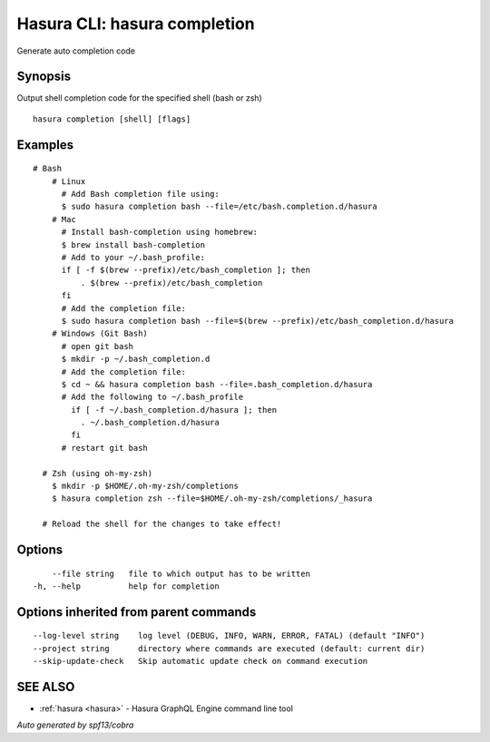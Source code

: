 .. _hasura_completion:

Hasura CLI: hasura completion
-----------------------------

Generate auto completion code

Synopsis
~~~~~~~~


Output shell completion code for the specified shell (bash or zsh)

::

  hasura completion [shell] [flags]

Examples
~~~~~~~~

::

  # Bash
      # Linux
        # Add Bash completion file using:
        $ sudo hasura completion bash --file=/etc/bash.completion.d/hasura
      # Mac
        # Install bash-completion using homebrew:
        $ brew install bash-completion
        # Add to your ~/.bash_profile:
        if [ -f $(brew --prefix)/etc/bash_completion ]; then
            . $(brew --prefix)/etc/bash_completion
        fi
        # Add the completion file:
        $ sudo hasura completion bash --file=$(brew --prefix)/etc/bash_completion.d/hasura
      # Windows (Git Bash)
        # open git bash
        $ mkdir -p ~/.bash_completion.d
        # Add the completion file:
        $ cd ~ && hasura completion bash --file=.bash_completion.d/hasura
        # Add the following to ~/.bash_profile
          if [ -f ~/.bash_completion.d/hasura ]; then
            . ~/.bash_completion.d/hasura
          fi
        # restart git bash

    # Zsh (using oh-my-zsh)
      $ mkdir -p $HOME/.oh-my-zsh/completions
      $ hasura completion zsh --file=$HOME/.oh-my-zsh/completions/_hasura

    # Reload the shell for the changes to take effect!

Options
~~~~~~~

::

      --file string   file to which output has to be written
  -h, --help          help for completion

Options inherited from parent commands
~~~~~~~~~~~~~~~~~~~~~~~~~~~~~~~~~~~~~~

::

      --log-level string    log level (DEBUG, INFO, WARN, ERROR, FATAL) (default "INFO")
      --project string      directory where commands are executed (default: current dir)
      --skip-update-check   Skip automatic update check on command execution

SEE ALSO
~~~~~~~~

* :ref:`hasura <hasura>` 	 - Hasura GraphQL Engine command line tool

*Auto generated by spf13/cobra*
